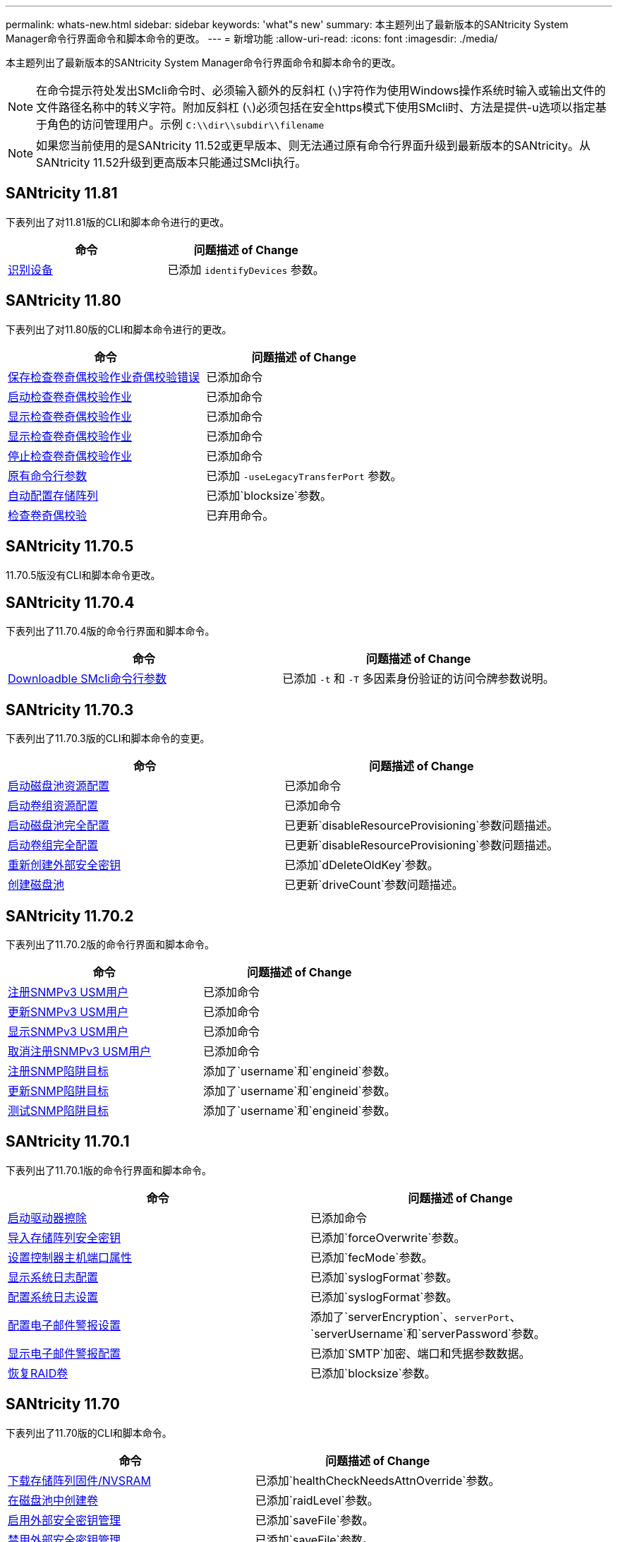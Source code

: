 ---
permalink: whats-new.html 
sidebar: sidebar 
keywords: 'what"s new' 
summary: 本主题列出了最新版本的SANtricity System Manager命令行界面命令和脚本命令的更改。 
---
= 新增功能
:allow-uri-read: 
:icons: font
:imagesdir: ./media/


[role="lead"]
本主题列出了最新版本的SANtricity System Manager命令行界面命令和脚本命令的更改。

[NOTE]
====
在命令提示符处发出SMcli命令时、必须输入额外的反斜杠 (`\`)字符作为使用Windows操作系统时输入或输出文件的文件路径名称中的转义字符。附加反斜杠 (`\`)必须包括在安全https模式下使用SMcli时、方法是提供-u选项以指定基于角色的访问管理用户。示例 `C:\\dir\\subdir\\filename`

====
[NOTE]
====
如果您当前使用的是SANtricity 11.52或更早版本、则无法通过原有命令行界面升级到最新版本的SANtricity。从SANtricity 11.52升级到更高版本只能通过SMcli执行。

====


== SANtricity 11.81

下表列出了对11.81版的CLI和脚本命令进行的更改。

[cols="2*"]
|===
| 命令 | 问题描述 of Change 


 a| 
xref:./get-started/downloadable-smcli-parameters.adoc#identify-Devices[识别设备]
 a| 
已添加 `identifyDevices` 参数。

|===


== SANtricity 11.80

下表列出了对11.80版的CLI和脚本命令进行的更改。

[cols="2*"]
|===
| 命令 | 问题描述 of Change 


 a| 
xref:./commands-a-z/save-check-vol-parity-job-errors.adoc[保存检查卷奇偶校验作业奇偶校验错误]
 a| 
已添加命令



 a| 
xref:./commands-a-z/start-check-vol-parity-job.adoc[启动检查卷奇偶校验作业]
 a| 
已添加命令



 a| 
xref:./commands-a-z/show-check-vol-parity-jobs.adoc[显示检查卷奇偶校验作业]
 a| 
已添加命令



 a| 
xref:./commands-a-z/show-check-vol-parity-job.adoc[显示检查卷奇偶校验作业]
 a| 
已添加命令



 a| 
xref:./commands-a-z/stop-check-vol-parity-job.adoc[停止检查卷奇偶校验作业]
 a| 
已添加命令



 a| 
xref:./get-started/command-line-parameters.adoc[原有命令行参数]
 a| 
已添加 `-useLegacyTransferPort` 参数。



 a| 
xref:./commands-a-z/autoconfigure-storagearray.adoc[自动配置存储阵列]
 a| 
已添加`blocksize`参数。



 a| 
xref:./commands-a-z/check-volume-parity.adoc[检查卷奇偶校验]
 a| 
已弃用命令。

|===


== SANtricity 11.70.5

11.70.5版没有CLI和脚本命令更改。



== SANtricity 11.70.4

下表列出了11.70.4版的命令行界面和脚本命令。

[cols="2*"]
|===
| 命令 | 问题描述 of Change 


 a| 
xref:./get-started/downloadable-smcli-parameters.adoc[Downloadble SMcli命令行参数]
 a| 
已添加 `-t` 和 `-T` 多因素身份验证的访问令牌参数说明。

|===


== SANtricity 11.70.3

下表列出了11.70.3版的CLI和脚本命令的变更。

[cols="2*"]
|===
| 命令 | 问题描述 of Change 


 a| 
xref:./commands-a-z/start-diskpool-resourceprovisioning.adoc[启动磁盘池资源配置]
 a| 
已添加命令



 a| 
xref:./commands-a-z/start-volumegroup-resourceprovisioning.adoc[启动卷组资源配置]
 a| 
已添加命令



 a| 
xref:./commands-a-z/start-diskpool-fullprovisioning.adoc[启动磁盘池完全配置]
 a| 
已更新`disableResourceProvisioning`参数问题描述。



 a| 
xref:./commands-a-z/start-volumegroup-fullprovisioning.adoc[启动卷组完全配置]
 a| 
已更新`disableResourceProvisioning`参数问题描述。



 a| 
xref:./commands-a-z/recreate-storagearray-securitykey.html[重新创建外部安全密钥]
 a| 
已添加`dDeleteOldKey`参数。



 a| 
xref:./commands-a-z/create-diskpool.html[创建磁盘池]
 a| 
已更新`driveCount`参数问题描述。

|===


== SANtricity 11.70.2

下表列出了11.70.2版的命令行界面和脚本命令。

[cols="2*"]
|===
| 命令 | 问题描述 of Change 


 a| 
xref:./commands-a-z/create-snmpuser-username.adoc[注册SNMPv3 USM用户]
 a| 
已添加命令



 a| 
xref:./commands-a-z/set-snmpuser-username.adoc[更新SNMPv3 USM用户]
 a| 
已添加命令



 a| 
xref:./commands-a-z/show-allsnmpusers.adoc[显示SNMPv3 USM用户]
 a| 
已添加命令



 a| 
xref:./commands-a-z/delete-snmpuser-username.adoc[取消注册SNMPv3 USM用户]
 a| 
已添加命令



 a| 
xref:./commands-a-z/create-snmptrapdestination.adoc[注册SNMP陷阱目标]
 a| 
添加了`username`和`engineid`参数。



 a| 
xref:./commands-a-z/set-snmptrapdestination-trapreceiverip.adoc[更新SNMP陷阱目标]
 a| 
添加了`username`和`engineid`参数。



 a| 
xref:./commands-a-z/start-snmptrapdestination.adoc[测试SNMP陷阱目标]
 a| 
添加了`username`和`engineid`参数。

|===


== SANtricity 11.70.1

下表列出了11.70.1版的命令行界面和脚本命令。

[cols="2*"]
|===
| 命令 | 问题描述 of Change 


 a| 
xref:./commands-a-z/start-drive-erase.adoc[启动驱动器擦除]
 a| 
已添加命令



 a| 
xref:./commands-a-z/import-storagearray-securitykey-file.adoc[导入存储阵列安全密钥]
 a| 
已添加`forceOverwrite`参数。



 a| 
xref:./commands-a-z/set-controller-hostport.adoc[设置控制器主机端口属性]
 a| 
已添加`fecMode`参数。



 a| 
xref:./commands-a-z/show-syslog-summary.adoc[显示系统日志配置]
 a| 
已添加`syslogFormat`参数。



 a| 
xref:./commands-a-z/set-syslog.adoc[配置系统日志设置]
 a| 
已添加`syslogFormat`参数。



 a| 
xref:./commands-a-z/set-emailalert.adoc[配置电子邮件警报设置]
 a| 
添加了`serverEncryption`、`serverPort`、`serverUsername`和`serverPassword`参数。



 a| 
xref:./commands-a-z/show-emailalert-summary.adoc[显示电子邮件警报配置]
 a| 
已添加`SMTP`加密、端口和凭据参数数据。



 a| 
xref:./commands-a-z/recover-volume.adoc[恢复RAID卷]
 a| 
已添加`blocksize`参数。

|===


== SANtricity 11.70

下表列出了11.70版的CLI和脚本命令。

[cols="2*"]
|===
| 命令 | 问题描述 of Change 


 a| 
xref:./commands-a-z/download-storagearray-firmware.adoc[下载存储阵列固件/NVSRAM]
 a| 
已添加`healthCheckNeedsAttnOverride`参数。



 a| 
xref:./commands-a-z/create-volume-diskpool.adoc[在磁盘池中创建卷]
 a| 
已添加`raidLevel`参数。



 a| 
xref:./commands-a-z/enable-storagearray-externalkeymanagement-file.adoc[启用外部安全密钥管理]
 a| 
已添加`saveFile`参数。



 a| 
xref:./commands-a-z/disable-storagearray-externalkeymanagement-file.adoc[禁用外部安全密钥管理]
 a| 
已添加`saveFile`参数。



 a| 
xref:./commands-a-z/recover-volume.adoc[恢复RAID卷]
 a| 
已添加`hostUnmapEnabled`参数。

|===